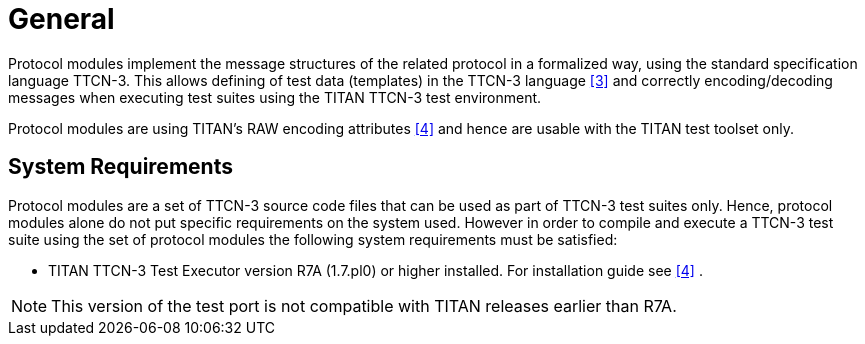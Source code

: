 = General

Protocol modules implement the message structures of the related protocol in a formalized way, using the standard specification language TTCN-3. This allows defining of test data (templates) in the TTCN-3 language <<5-references.adoc#_3, ‎[3]>> and correctly encoding/decoding messages when executing test suites using the TITAN TTCN-3 test environment.

Protocol modules are using TITAN’s RAW encoding attributes ‎<<5-references.adoc#_4, [4]>> and hence are usable with the TITAN test toolset only.

== System Requirements

Protocol modules are a set of TTCN-3 source code files that can be used as part of TTCN-3 test suites only. Hence, protocol modules alone do not put specific requirements on the system used. However in order to compile and execute a TTCN-3 test suite using the set of protocol modules the following system requirements must be satisfied:

* TITAN TTCN-3 Test Executor version R7A (1.7.pl0) or higher installed. For installation guide see <<5-references.adoc#_4, [4]>> ‎.

NOTE: This version of the test port is not compatible with TITAN releases earlier than R7A.
